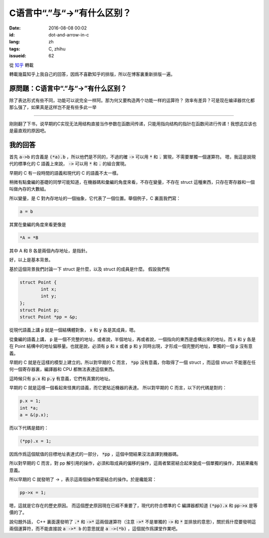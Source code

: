 C语言中“.”与“->”有什么区别？
==================================

:date: 2016-08-08 00:02
:id: dot-and-arrow-in-c
:lang: zh
:tags: C, zhihu
:issueid: 62


從 `知乎 <https://www.zhihu.com/question/49164544/answer/114584541>`_ 轉載

轉載幾篇知乎上我自己的回答，因爲不喜歡知乎的排版，所以在博客裏重新排版一遍。

原問題：C语言中“.”与“->”有什么区别？
----------------------------------------------------------

除了表达形式有些不同，功能可以说完全一样阿。那为何又要构造两个功能一样的运算符？ 效率有差异？可是现在编译器优化都那么强了，如果真是这样岂不是有些多此一举 


-----------------------------------------------


刚刚翻了下书，说早期的C实现无法用结构直接当作参数在函数间传递，只能用指向结构的指针在函数间进行传递！我想这应该也是最直观的原因吧。

我的回答
----------------------------------------------------------

首先 :code:`a->b` 的含義是 :code:`(*a).b` ，所以他們是不同的，不過的確 :code:`->` 可以用 :code:`*` 和 :code:`.` 實現，不需要單獨一個運算符。
嗯，我這是說現代的標準化的 C 語義上來說， :code:`->` 可以用 :code:`*` 和 :code:`.` 的組合實現。

早期的 C 有一段時間的語義和現代的 C 的語義不太一樣。

稍微有點彙編的基礎的同學可能知道，在機器碼和彙編的角度來看，不存在變量，不存在 struct 這種東西，只存在寄存器和一個叫做內存的大數組。

所以變量，是 C 對內存地址的一個抽象，它代表了一個位置。舉個例子，C 裏面我們寫：

.. code-block:: C

	a = b

其實在彙編的角度來看更像是

.. code-block:: C

	*A = *B

其中 A 和 B 各是兩個內存地址，是指針。

好，以上是基本背景。

基於這個背景我們討論一下 struct 是什麼，以及 struct 的成員是什麼。
假設我們有 

.. code-block:: C

	struct Point {
		int x;
		int y;
	};
	struct Point p;
	struct Point *pp = &p;

從現代語義上講 :code:`p` 就是一個結構體對象， :code:`x` 和 :code:`y` 各是其成員，嗯。

從彙編的語義上講， :code:`p` 是一個不完整的地址，或者說，半個地址，再或者說，一個指向的東西是虛構出來的地址。而 :code:`x` 和 :code:`y` 各是在 Point 結構中的地址偏移量。也就是說，必須有 :code:`p` 和 :code:`x` 或者 :code:`p` 和 :code:`y` 同時出現，才形成一個完整的地址，單獨的一個 :code:`p` 沒有意義。

早期的 C 就是在這樣的模型上建立的。所以對早期的 C 而言， :code:`*pp` 沒有意義，你取得了一個 struct ，而這個 struct 不能塞在任何一個寄存器裏，編譯器和 CPU 都無法表達這個東西。

這時候只有 :code:`p.x` 和 :code:`p.y` 有意義，它們有真實的地址。

早期的 C 就是這樣一個看起來怪異的語義，而它更貼近機器的表達。
所以對早期的 C 而言，以下的代碼是對的：

.. code-block:: C

	p.x = 1;
	int *a;
	a = &(p.x);

而以下代碼是錯的：

.. code-block:: C

	(*pp).x = 1;

因爲作爲這個賦值的目標地址表達式的一部分， :code:`*pp` ，這個中間結果沒法直譯到機器碼。

所以對早期的 C 而言，對 pp 解引用的操作，必須和取成員的偏移的操作，這兩者緊密結合起來變成一個單獨的操作，其結果纔有意義。

所以早期的 C 就發明了 -> ，表示這兩個操作緊密結合的操作。於是纔能寫：

.. code-block:: C

	pp->x = 1;

嗯，這就是它存在的歷史原因。
而這個歷史原因現在已經不重要了，現代的符合標準的 C 編譯器都知道 :code:`(*pp).x` 和 :code:`pp->x` 是等價的了。

說句題外話， C++ 裏面還發明了 :code:`.*` 和 :code:`->*` 這兩個運算符（注意 :code:`->*` 不是單獨的 :code:`->` 和 :code:`*` 並排放的意思），關於爲什麼要發明這兩個運算符，而不能直接說 :code:`a ->* b` 的意思就是 :code:`a ->(*b)` ，這個就作爲課堂作業吧。